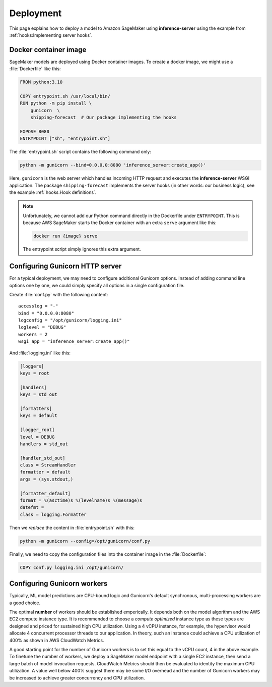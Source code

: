 Deployment
==========

This page explains how to deploy a model to Amazon SageMaker using **inference-server** using the example from
:ref:`hooks:Implementing server hooks`.


Docker container image
----------------------

SageMaker models are deployed using Docker container images. To create a docker image, we might use a :file:`Dockerfile`
like this:

.. code-block:: docker

   FROM python:3.10

   COPY entrypoint.sh /usr/local/bin/
   RUN python -m pip install \
       gunicorn  \
       shipping-forecast  # Our package implementing the hooks

   EXPOSE 8080
   ENTRYPOINT ["sh", "entrypoint.sh"]

The :file:`entrypoint.sh` script contains the following command only:

.. code-block:: sh

   python -m gunicorn --bind=0.0.0.0:8080 'inference_server:create_app()'

Here, ``gunicorn`` is the web server which handles incoming HTTP request and executes the **inference-server**
WSGI application. The package ``shipping-forecast`` implements the server hooks (in other words: our business logic),
see the example :ref:`hooks:Hook definitions`.

.. note::

   Unfortunately, we cannot add our Python command directly in the Dockerfile under ``ENTRYPOINT``. This is because AWS
   SageMaker starts the Docker container with an extra ``serve`` argument like this:

   .. code-block:: console

      docker run {image} serve

   The entrypoint script simply ignores this extra argument.


Configuring Gunicorn HTTP server
--------------------------------

For a typical deployment, we may need to configure additional Gunicorn options. Instead of adding command line options
one by one, we could simply specify all options in a single configuration file.

Create :file:`conf.py` with the following content::

   accesslog = "-"
   bind = "0.0.0.0:8080"
   logconfig = "/opt/gunicorn/logging.ini"
   loglevel = "DEBUG"
   workers = 2
   wsgi_app = "inference_server:create_app()"

And :file:`logging.ini` like this:

.. code-block:: ini

   [loggers]
   keys = root

   [handlers]
   keys = std_out

   [formatters]
   keys = default

   [logger_root]
   level = DEBUG
   handlers = std_out

   [handler_std_out]
   class = StreamHandler
   formatter = default
   args = (sys.stdout,)

   [formatter_default]
   format = %(asctime)s %(levelname)s %(message)s
   datefmt =
   class = logging.Formatter

Then we *replace* the content in :file:`entrypoint.sh` with this:

.. code-block:: sh

   python -m gunicorn --config=/opt/gunicorn/conf.py

Finally, we need to copy the configuration files into the container image in the :file:`Dockerfile`:

.. code-block:: docker

   COPY conf.py logging.ini /opt/gunicorn/

.. seealso::

   Configuration Overview
      https://docs.gunicorn.org/en/latest/configure.html
   :mod:`logging.config` — Logging configuration
      https://docs.python.org/3/library/logging.config.html
   Use Your Own Inference Code with Hosting Services
      https://docs.aws.amazon.com/sagemaker/latest/dg/your-algorithms-inference-code.html


Configuring Gunicorn workers
----------------------------

Typically, ML model predictions are CPU-bound logic and Gunicorn's default synchronous, multi-processing workers are a
good choice.

The optimal **number** of workers should be established emperically. It depends both on the model algorithm and the AWS
EC2 compute instance type. It is recommended to choose a *compute optimized* instance type as these types are designed
and priced for sustained high CPU utilization. Using a 4 vCPU instance, for example, the hypervisor would allocate 4
concurrent processor threads to our application. In theory, such an instance could achieve a CPU utilization of 400% as
shown in AWS CloudWatch Metrics.

A good starting point for the number of Gunicorn workers is to set this equal to the vCPU count, 4 in the above example.
To finetune the number of workers, we deploy a SageMaker model endpoint with a single EC2 instance, then send a large
batch of model invocation requests. CloudWatch Metrics should then be evaluated to identity the maximum CPU utilization.
A value well below 400% suggest there may be some I/O overhead and the number of Gunicorn workers may be increased to
achieve greater concurrency and CPU utilization.

.. seealso::

   Choosing a Worker Type
      https://docs.gunicorn.org/en/latest/design.html#choosing-a-worker-type
   Automatically Scale Amazon SageMaker Models
      https://docs.aws.amazon.com/sagemaker/latest/dg/endpoint-auto-scaling.html
